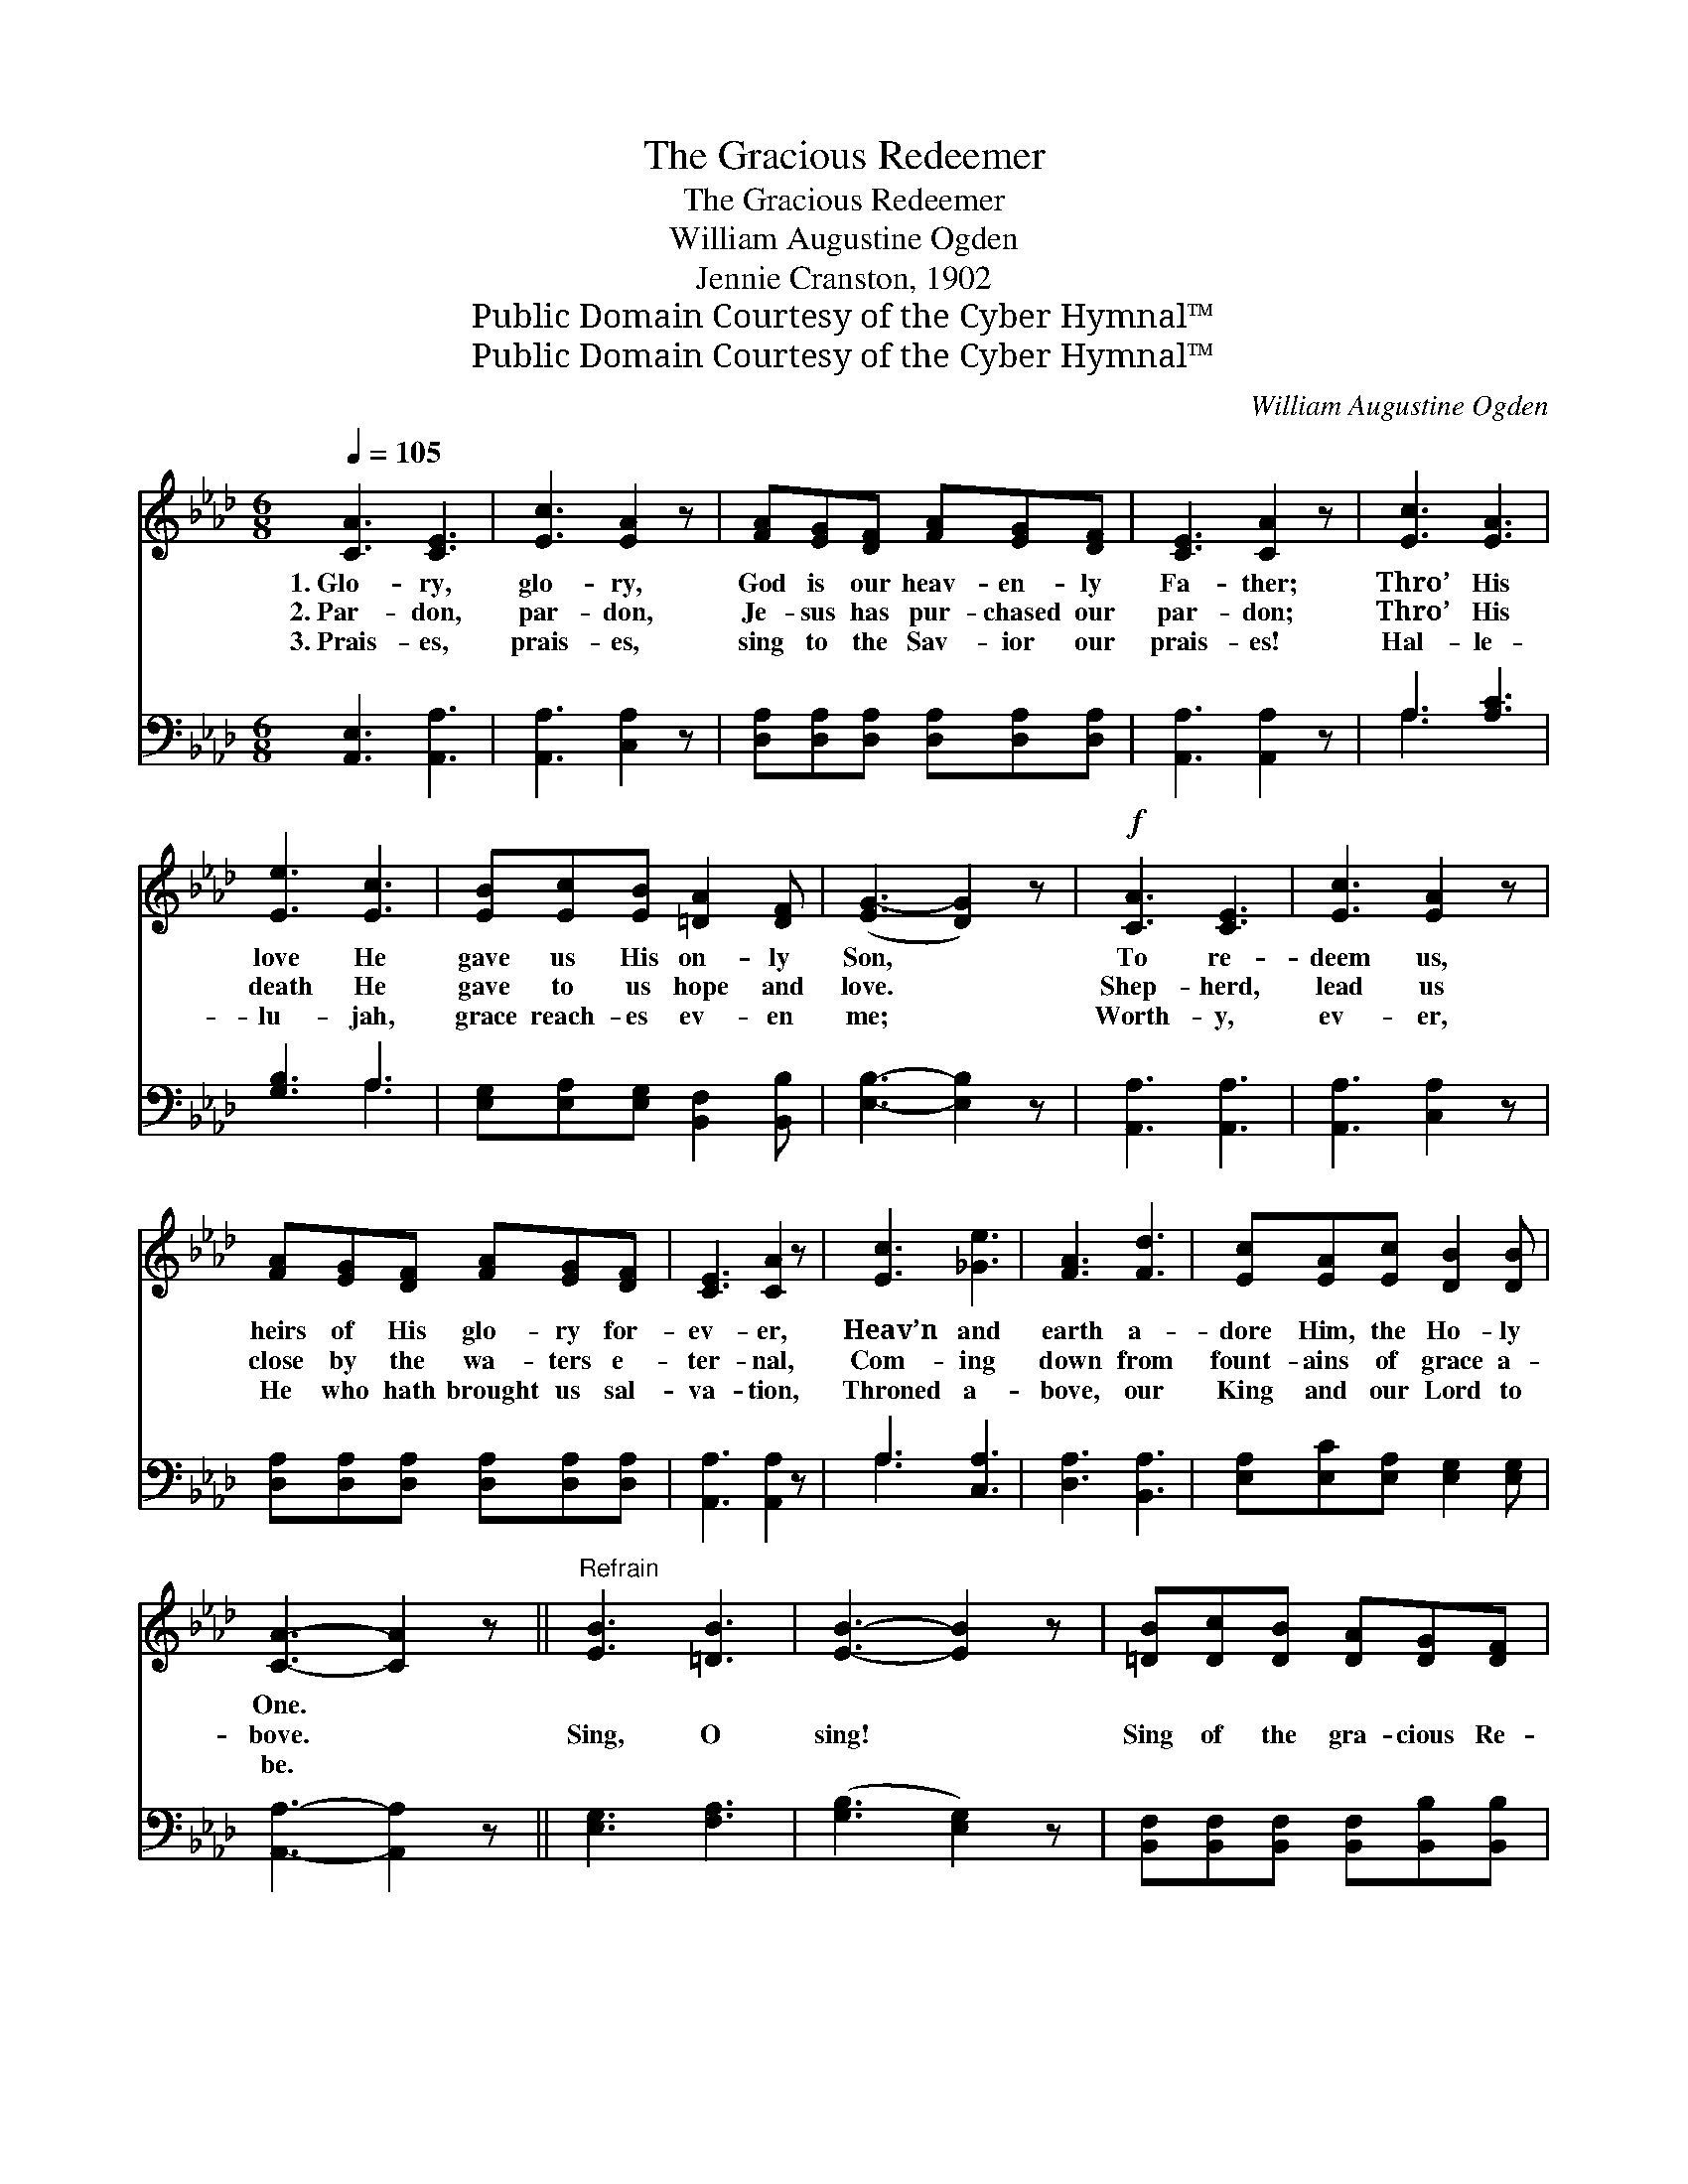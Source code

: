 X:1
T:The Gracious Redeemer
T:The Gracious Redeemer
T:William Augustine Ogden
T:Jennie Cranston, 1902
T:Public Domain Courtesy of the Cyber Hymnal™
T:Public Domain Courtesy of the Cyber Hymnal™
C:William Augustine Ogden
Z:Public Domain
Z:Courtesy of the Cyber Hymnal™
%%score 1 ( 2 3 )
L:1/8
Q:1/4=105
M:6/8
K:Ab
V:1 treble 
V:2 bass 
V:3 bass 
V:1
 [CA]3 [CE]3 | [Ec]3 [EA]2 z | [FA][EG][DF] [FA][EG][DF] | [CE]3 [CA]2 z | [Ec]3 [EA]3 | %5
w: 1.~Glo- ry,|glo- ry,|God is our heav- en- ly|Fa- ther;|Thro’ His|
w: 2.~Par- don,|par- don,|Je- sus has pur- chased our|par- don;|Thro’ His|
w: 3.~Prais- es,|prais- es,|sing to the Sav- ior our|prais- es!|Hal- le-|
 [Ee]3 [Ec]3 | [EB][Ec][EB] [=DA]2 [DF] | ([EG-]3 [DG]2) z |!f! [CA]3 [CE]3 | [Ec]3 [EA]2 z | %10
w: love He|gave us His on- ly|Son, *|To re-|deem us,|
w: death He|gave to us hope and|love. *|Shep- herd,|lead us|
w: lu- jah,|grace reach- es ev- en|me; *|Worth- y,|ev- er,|
 [FA][EG][DF] [FA][EG][DF] | [CE]3 [CA]2 z | [Ec]3 [_Ge]3 | [FA]3 [Fd]3 | [Ec][EA][Ec] [DB]2 [DB] | %15
w: heirs of His glo- ry for-|ev- er,|Heav’n and|earth a-|dore Him, the Ho- ly|
w: close by the wa- ters e-|ter- nal,|Com- ing|down from|fount- ains of grace a-|
w: He who hath brought us sal-|va- tion,|Throned a-|bove, our|King and our Lord to|
 [CA]3- [CA]2 z ||"^Refrain" [EB]3 [=DB]3 | [EB]3- [EB]2 z | [=DB][Dc][DB] [DA][DG][DF] | %19
w: One. *||||
w: bove. *|Sing, O|sing! *|Sing of the gra- cious Re-|
w: be. *||||
 [EG]3 [EB]2 z | [EB]3 [Ec]3 | [Ed]3- [Ed]2 [EB] | [Ec][EB][EA] [Ee]2 [Ec] | [EB]3- [EB]2 z | %24
w: |||||
w: deem- er;|Sing, O|sing! * His|mar- ve- lous power make|known. *|
w: |||||
 [CA]3 [CE]3 | [Ec]3 [EA]2 z | [FA][EG][DF] [FA][EG][DF] | [CE]3 [CA]2 z | [Ec]3 [_Ge]3 | %29
w: |||||
w: Praise Him,|praise Him,|He is our Shep- herd e-|ter- nal,|High in|
w: |||||
 [FA]3 [Fd]3 | [Ec][EA][Ec] [DB]2 [DB] | [CA]3- [CA]2 z |] %32
w: |||
w: power, He|reign- eth up- on the|throne. *|
w: |||
V:2
 [A,,E,]3 [A,,A,]3 | [A,,A,]3 [C,A,]2 z | [D,A,][D,A,][D,A,] [D,A,][D,A,][D,A,] | %3
 [A,,A,]3 [A,,A,]2 z | A,3 [A,C]3 | [G,B,]3 A,3 | [E,G,][E,A,][E,G,] [B,,F,]2 [B,,B,] | %7
 [E,B,]3- [E,B,]2 z | [A,,A,]3 [A,,A,]3 | [A,,A,]3 [C,A,]2 z | %10
 [D,A,][D,A,][D,A,] [D,A,][D,A,][D,A,] | [A,,A,]3 [A,,A,]2 z | A,3 [C,A,]3 | [D,A,]3 [B,,A,]3 | %14
 [E,A,][E,C][E,A,] [E,G,]2 [E,G,] | [A,,A,]3- [A,,A,]2 z || [E,G,]3 [F,A,]3 | ([G,B,]3 [E,G,]2) z | %18
 [B,,F,][B,,F,][B,,F,] [B,,F,][B,,B,][B,,B,] | [E,B,]3 [E,G,]2 z | [E,G,]3 [E,A,]3 | %21
 [E,B,]3- [E,B,]2 [E,G,] | A,[A,D][A,C] [G,B,]2 A, | [E,G,]3- [E,G,]2 z | [A,,A,]3 [A,,A,]3 | %25
 [A,,A,]3 [C,A,]2 z | [D,A,][D,A,][D,A,] [D,A,][D,A,][D,A,] | [A,,A,]3 [A,,A,]2 z | A,3 [C,A,]3 | %29
 [D,A,]3 [B,,A,]3 | [E,A,][E,C][E,A,] [E,G,]2 [E,G,] | [A,,A,]3- [A,,A,]2 z |] %32
V:3
 x6 | x6 | x6 | x6 | A,3 x3 | x3 A,3 | x6 | x6 | x6 | x6 | x6 | x6 | A,3 x3 | x6 | x6 | x6 || x6 | %17
 x6 | x6 | x6 | x6 | x6 | A, x3 A, x | x6 | x6 | x6 | x6 | x6 | A,3 x3 | x6 | x6 | x6 |] %32


